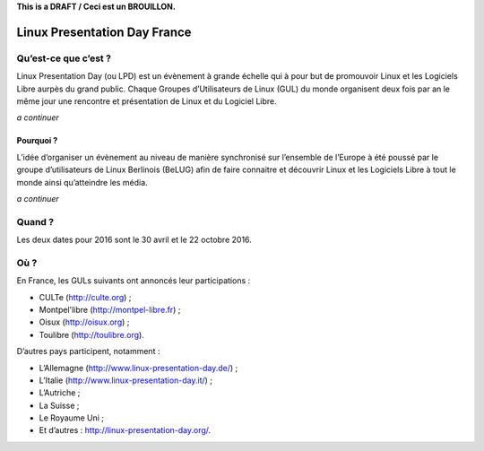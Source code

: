 .. Utilisation : rst2html --stylesheet=main.css --title="Linux Presentation Day France" inde    x.rst > index.html

**This is a DRAFT / Ceci est un BROUILLON.**

Linux Presentation Day France
=============================

Qu’est-ce que c’est ?
~~~~~~~~~~~~~~~~~~~~~

Linux Presentation Day (ou LPD) est un évènement à grande échelle qui à pour but de promouvoir Linux et les Logiciels Libre aurpès du grand public. Chaque Groupes d’Utilisateurs de Linux (GUL) du monde organisent deux fois par an le même jour une rencontre et présentation de Linux et du Logiciel Libre. 

*a continuer*

Pourquoi ?
^^^^^^^^^^

L’idée d’organiser un évènement au niveau de manière synchronisé sur l’ensemble de l’Europe à été poussé par le groupe d’utilisateurs de Linux Berlinois (BeLUG) afin de faire connaitre et découvrir Linux et les Logiciels Libre à tout le monde ainsi qu’atteindre les média.

*a continuer* 

Quand ?
~~~~~~~

Les deux dates pour 2016 sont le 30 avril et le 22 octobre 2016.

Où ?
~~~~~

En France, les GULs suivants ont annoncés leur participations :

* CULTe (http://culte.org) ;
* Montpel'libre (http://montpel-libre.fr) ; 
* Oisux (http://oisux.org) ;
* Toulibre (http://toulibre.org).

D’autres pays participent, notamment :

* L’Allemagne (http://www.linux-presentation-day.de/) ;
* L’Italie (http://www.linux-presentation-day.it/) ;
* L’Autriche ;
* La Suisse ;
* Le Royaume Uni ;
* Et d’autres : http://linux-presentation-day.org/.
